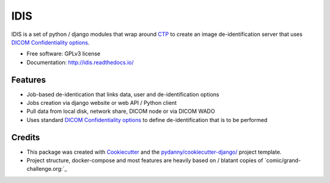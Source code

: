 IDIS
====

IDIS is a set of python / django modules that wrap around `CTP <https://mircwiki.rsna.org/index.php?title=MIRC_CTP>`_
to create an image de-identification server that uses
`DICOM Confidentiality options <http://dicom.nema.org/medical/dicom/current/output/chtml/part15/sect_E.3.html>`_.

.. image:: https://github.com/sjoerdk/idis/workflows/CI/badge.svg
   :target: https://github.com/sjoerdk/idis/actions?query=workflow%3ACI+branch%3Amaster
   :alt: Build Status
.. image:: https://codecov.io/gh/sjoerdk/idis/branch/master/graph/badge.svg
   :target: https://codecov.io/gh/sjoerdk/idis
.. image:: https://readthedocs.org/projects/idis/badge/?version=latest
   :target: http://idis.readthedocs.io/en/latest/?badge=latest
   :alt: Documentation Status
.. image:: https://img.shields.io/badge/code%20style-black-000000.svg
    :target: https://github.com/ambv/black

* Free software: GPLv3 license
* Documentation: http://idis.readthedocs.io/


Features
--------

* Job-based de-identication that links data, user and de-identification options

* Jobs creation via django website or web API / Python client

* Pull data from local disk, network share, DICOM node or via DICOM WADO

* Uses standard `DICOM Confidentiality options <http://dicom.nema.org/medical/dicom/current/output/chtml/part15/sect_E.3.html>`_
  to define de-identification that is to be performed

Credits
-------

* This package was created with Cookiecutter_ and the `pydanny/cookiecutter-django/`_ project template.
* Project structure, docker-compose and most features are heavily based on / blatant copies of `comic/grand-challenge.org:`_

.. _Cookiecutter: https://github.com/audreyr/cookiecutter
.. _`pydanny/cookiecutter-django/`:  https://github.com/pydanny/cookiecutter-django/
.. _`comic/grand-challenge.org:` https://github.com/comic/grand-challenge.org



